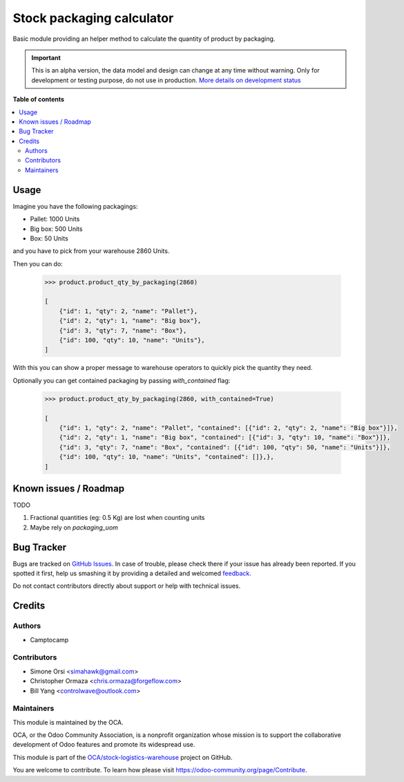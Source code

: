 ==========================
Stock packaging calculator
==========================

.. !!!!!!!!!!!!!!!!!!!!!!!!!!!!!!!!!!!!!!!!!!!!!!!!!!!!
   !! This file is generated by oca-gen-addon-readme !!
   !! changes will be overwritten.                   !!
   !!!!!!!!!!!!!!!!!!!!!!!!!!!!!!!!!!!!!!!!!!!!!!!!!!!!

.. |badge1| image:: https://img.shields.io/badge/maturity-Alpha-red.png
    :target: https://odoo-community.org/page/development-status
    :alt: Alpha
.. |badge2| image:: https://img.shields.io/badge/licence-LGPL--3-blue.png
    :target: http://www.gnu.org/licenses/lgpl-3.0-standalone.html
    :alt: License: LGPL-3
.. |badge3| image:: https://img.shields.io/badge/github-OCA%2Fstock--logistics--warehouse-lightgray.png?logo=github
    :target: https://github.com/OCA/stock-logistics-warehouse/tree/16.0/stock_packaging_calculator
    :alt: OCA/stock-logistics-warehouse
.. |badge4| image:: https://img.shields.io/badge/weblate-Translate%20me-F47D42.png
    :target: https://translation.odoo-community.org/projects/stock-logistics-warehouse-16-0/stock-logistics-warehouse-15-0-stock_packaging_calculator
    :alt: Translate me on Weblate
.. |badge5| image:: https://img.shields.io/badge/runbot-Try%20me-875A7B.png
    :target: https://runbot.odoo-community.org/runbot/153/16.0
    :alt: Try me on Runbot

|badge1| |badge2| |badge3| |badge4| |badge5| 

Basic module providing an helper method to calculate the quantity of product by packaging.

.. IMPORTANT::
   This is an alpha version, the data model and design can change at any time without warning.
   Only for development or testing purpose, do not use in production.
   `More details on development status <https://odoo-community.org/page/development-status>`_

**Table of contents**

.. contents::
   :local:

Usage
=====

Imagine you have the following packagings:

* Pallet: 1000 Units
* Big box: 500 Units
* Box: 50 Units

and you have to pick from your warehouse 2860 Units.

Then you can do:

    .. code-block::

        >>> product.product_qty_by_packaging(2860)

        [
            {"id": 1, "qty": 2, "name": "Pallet"},
            {"id": 2, "qty": 1, "name": "Big box"},
            {"id": 3, "qty": 7, "name": "Box"},
            {"id": 100, "qty": 10, "name": "Units"},
        ]

With this you can show a proper message to warehouse operators to quickly pick the quantity they need.

Optionally you can get contained packaging by passing `with_contained` flag:


    .. code-block::

        >>> product.product_qty_by_packaging(2860, with_contained=True)

        [
            {"id": 1, "qty": 2, "name": "Pallet", "contained": [{"id": 2, "qty": 2, "name": "Big box"}]},
            {"id": 2, "qty": 1, "name": "Big box", "contained": [{"id": 3, "qty": 10, "name": "Box"}]},
            {"id": 3, "qty": 7, "name": "Box", "contained": [{"id": 100, "qty": 50, "name": "Units"}]},
            {"id": 100, "qty": 10, "name": "Units", "contained": []},},
        ]

Known issues / Roadmap
======================

TODO

1. Fractional quantities (eg: 0.5 Kg) are lost when counting units
2. Maybe rely on `packaging_uom`

Bug Tracker
===========

Bugs are tracked on `GitHub Issues <https://github.com/OCA/stock-logistics-warehouse/issues>`_.
In case of trouble, please check there if your issue has already been reported.
If you spotted it first, help us smashing it by providing a detailed and welcomed
`feedback <https://github.com/OCA/stock-logistics-warehouse/issues/new?body=module:%20stock_packaging_calculator%0Aversion:%2015.0%0A%0A**Steps%20to%20reproduce**%0A-%20...%0A%0A**Current%20behavior**%0A%0A**Expected%20behavior**>`_.

Do not contact contributors directly about support or help with technical issues.

Credits
=======

Authors
~~~~~~~

* Camptocamp

Contributors
~~~~~~~~~~~~

* Simone Orsi <simahawk@gmail.com>
* Christopher Ormaza <chris.ormaza@forgeflow.com>
* Bill Yang <controlwave@outlook.com>

Maintainers
~~~~~~~~~~~

This module is maintained by the OCA.

.. image:: https://odoo-community.org/logo.png
   :alt: Odoo Community Association
   :target: https://odoo-community.org

OCA, or the Odoo Community Association, is a nonprofit organization whose
mission is to support the collaborative development of Odoo features and
promote its widespread use.

This module is part of the `OCA/stock-logistics-warehouse <https://github.com/OCA/stock-logistics-warehouse/tree/16.0/stock_packaging_calculator>`_ project on GitHub.

You are welcome to contribute. To learn how please visit https://odoo-community.org/page/Contribute.
